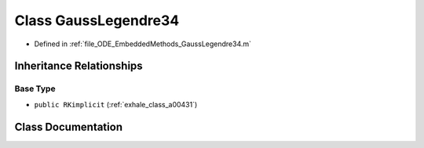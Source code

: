 .. _exhale_class_a00227:

Class GaussLegendre34
=====================

- Defined in :ref:`file_ODE_EmbeddedMethods_GaussLegendre34.m`


Inheritance Relationships
-------------------------

Base Type
*********

- ``public RKimplicit`` (:ref:`exhale_class_a00431`)


Class Documentation
-------------------


.. doxygenclass:: GaussLegendre34
   :project: doc_matlab
   :members:
   :protected-members:
   :undoc-members:
